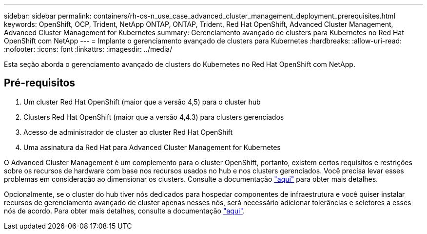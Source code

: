 ---
sidebar: sidebar 
permalink: containers/rh-os-n_use_case_advanced_cluster_management_deployment_prerequisites.html 
keywords: OpenShift, OCP, Trident, NetApp ONTAP, ONTAP, Trident, Red Hat OpenShift, Advanced Cluster Management, Advanced Cluster Management for Kubernetes 
summary: Gerenciamento avançado de clusters para Kubernetes no Red Hat OpenShift com NetApp 
---
= Implante o gerenciamento avançado de clusters para Kubernetes
:hardbreaks:
:allow-uri-read: 
:nofooter: 
:icons: font
:linkattrs: 
:imagesdir: ../media/


[role="lead"]
Esta seção aborda o gerenciamento avançado de clusters do Kubernetes no Red Hat OpenShift com NetApp.



== Pré-requisitos

. Um cluster Red Hat OpenShift (maior que a versão 4,5) para o cluster hub
. Clusters Red Hat OpenShift (maior que a versão 4,4.3) para clusters gerenciados
. Acesso de administrador de cluster ao cluster Red Hat OpenShift
. Uma assinatura da Red Hat para Advanced Cluster Management for Kubernetes


O Advanced Cluster Management é um complemento para o cluster OpenShift, portanto, existem certos requisitos e restrições sobre os recursos de hardware com base nos recursos usados no hub e nos clusters gerenciados. Você precisa levar esses problemas em consideração ao dimensionar os clusters. Consulte a documentação https://access.redhat.com/documentation/en-us/red_hat_advanced_cluster_management_for_kubernetes/2.2/html-single/install/index#network-configuration["aqui"] para obter mais detalhes.

Opcionalmente, se o cluster do hub tiver nós dedicados para hospedar componentes de infraestrutura e você quiser instalar recursos de gerenciamento avançado de cluster apenas nesses nós, será necessário adicionar tolerâncias e seletores a esses nós de acordo. Para obter mais detalhes, consulte a documentação https://access.redhat.com/documentation/en-us/red_hat_advanced_cluster_management_for_kubernetes/2.2/html/install/installing#installing-on-infra-node["aqui"].
